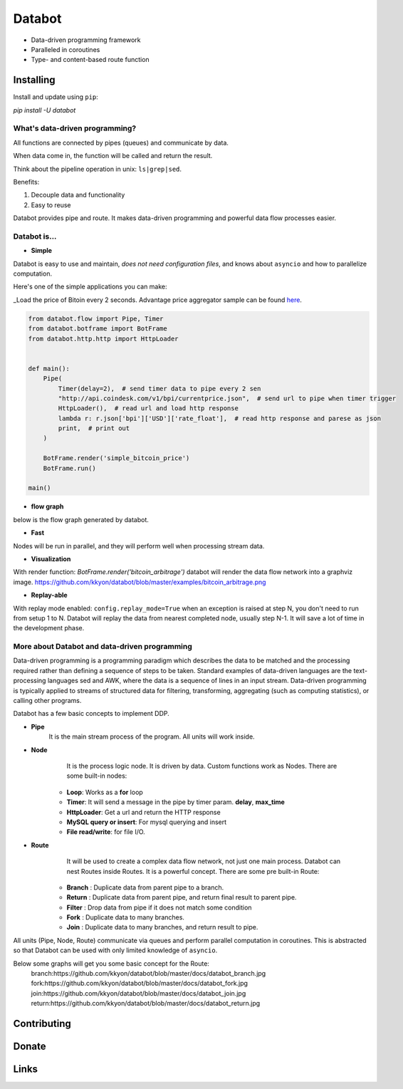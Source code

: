 =======
Databot
=======

* Data-driven programming framework
* Paralleled in coroutines
* Type- and content-based route function


Installing
----------

Install and update using ``pip``:

`pip install -U databot`


What's data-driven programming?
===============================

All functions are connected by pipes (queues) and communicate by data.  

When data come in, the function will be called and return the result.

Think about the pipeline operation in unix: ``ls|grep|sed``.

Benefits:

#. Decouple data and functionality
#. Easy to reuse 

Databot provides pipe and route. It makes data-driven programming and powerful data flow processes easier.


Databot is...
=============

- **Simple**

Databot is easy to use and maintain, *does not need configuration files*, and knows about ``asyncio`` and how to parallelize computation.

Here's one of the simple applications you can make:

_Load the price of Bitoin every 2 seconds. Advantage price aggregator sample can be found `here <https://github.com/kkyon/databot/tree/master/examples>`_.


.. code-block:: python

    from databot.flow import Pipe, Timer
    from databot.botframe import BotFrame
    from databot.http.http import HttpLoader


    def main():
        Pipe(
            Timer(delay=2),  # send timer data to pipe every 2 sen
            "http://api.coindesk.com/v1/bpi/currentprice.json",  # send url to pipe when timer trigger
            HttpLoader(),  # read url and load http response
            lambda r: r.json['bpi']['USD']['rate_float'],  # read http response and parese as json
            print,  # print out
        )

        BotFrame.render('simple_bitcoin_price')
        BotFrame.run()

    main()


- **flow graph**
below is the flow graph generated by databot.

.. image:: https://github.com/kkyon/databot/raw/master/examples/simple_bitcoin_price.png
   :align: center
   :width: 50%
   :alt: simple_bitcoin_price

- **Fast**
Nodes will be run in parallel, and they will perform well when processing stream data.


- **Visualization**

With render function:
`BotFrame.render('bitcoin_arbitrage')` 
databot will render the data flow network into a graphviz image. 
https://github.com/kkyon/databot/blob/master/examples/bitcoin_arbitrage.png

- **Replay-able**

With replay mode enabled:
``config.replay_mode=True``
when an exception is raised at step N, you don't need to run from setup 1 to N.
Databot will replay the data from nearest completed node, usually step N-1.
It will save a lot of time in the development phase.


More about Databot and data-driven programming
===============

Data-driven programming is a programming paradigm which describes the data to be matched and the processing required rather than defining a sequence of steps to be taken.
Standard examples of data-driven languages are the text-processing languages sed and AWK, where the data is a sequence of lines in an input stream.
Data-driven programming is typically applied to streams of structured data for filtering, transforming, aggregating (such as computing statistics), or calling other programs.

Databot has a few basic concepts to implement DDP.

- **Pipe**
   It is the main stream process of the program. All units will work inside.
- **Node**
        It is the process logic node. It is driven by data. Custom functions work as Nodes.
        There are some built-in nodes:
   * **Loop**: Works as a **for** loop
   * **Timer**: It will send a message in the pipe by timer param. **delay**, **max_time**
   * **HttpLoader**: Get a url and return the HTTP response
   * **MySQL query or insert**: For mysql querying and insert
   * **File read/write**: for file I/O.
- **Route**
        It will be used to create a complex data flow network, not just one main process. Databot can nest Routes inside Routes.
        It is a powerful concept.
        There are some pre built-in Route:
    * **Branch** : Duplicate data from parent pipe to a branch.
    * **Return** : Duplicate data from parent pipe, and return final result to parent pipe.
    * **Filter** : Drop data from pipe if it does not match some condition
    * **Fork** : Duplicate data to many branches.
    * **Join** : Duplicate data to many branches, and return result to pipe.

All units (Pipe, Node, Route) communicate via queues and perform parallel computation in coroutines.
This is abstracted so that Databot can be used with only limited knowledge of ``asyncio``.

Below some graphs will get you some basic concept for the Route:
      branch:https://github.com/kkyon/databot/blob/master/docs/databot_branch.jpg
      fork:https://github.com/kkyon/databot/blob/master/docs/databot_fork.jpg
      join:https://github.com/kkyon/databot/blob/master/docs/databot_join.jpg
      return:https://github.com/kkyon/databot/blob/master/docs/databot_return.jpg
      

Contributing
------------


Donate
------


Links
-----
